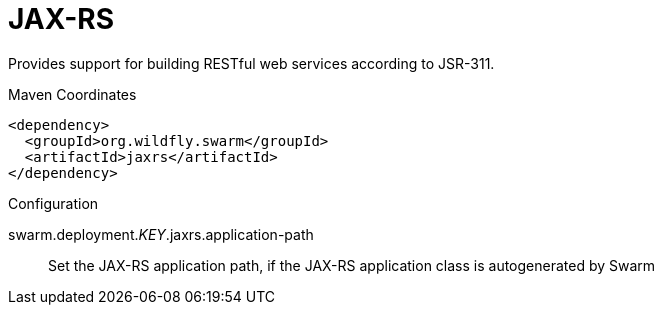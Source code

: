 = JAX-RS

Provides support for building RESTful web services according to JSR-311.


.Maven Coordinates
[source,xml]
----
<dependency>
  <groupId>org.wildfly.swarm</groupId>
  <artifactId>jaxrs</artifactId>
</dependency>
----

.Configuration

swarm.deployment._KEY_.jaxrs.application-path:: 
Set the JAX-RS application path, if the JAX-RS application class is autogenerated by Swarm


